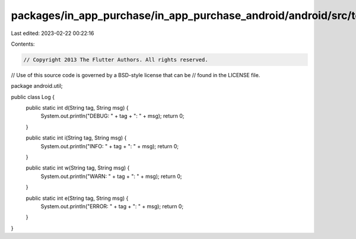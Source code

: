 packages/in_app_purchase/in_app_purchase_android/android/src/test/java/android/util/Log.java
============================================================================================

Last edited: 2023-02-22 00:22:16

Contents:

.. code-block:: java

    // Copyright 2013 The Flutter Authors. All rights reserved.
// Use of this source code is governed by a BSD-style license that can be
// found in the LICENSE file.

package android.util;

public class Log {
  public static int d(String tag, String msg) {
    System.out.println("DEBUG: " + tag + ": " + msg);
    return 0;
  }

  public static int i(String tag, String msg) {
    System.out.println("INFO: " + tag + ": " + msg);
    return 0;
  }

  public static int w(String tag, String msg) {
    System.out.println("WARN: " + tag + ": " + msg);
    return 0;
  }

  public static int e(String tag, String msg) {
    System.out.println("ERROR: " + tag + ": " + msg);
    return 0;
  }
}


